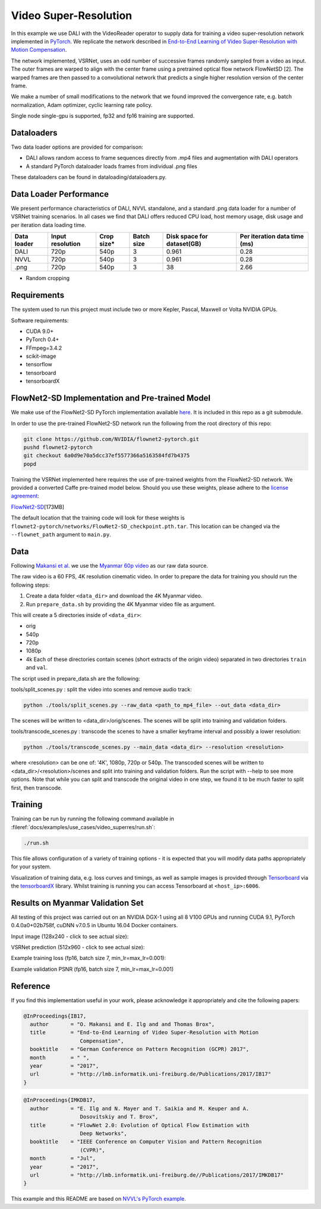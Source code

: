 Video Super-Resolution
======================

In this example we use DALI with the VideoReader operator to supply data for training a video super-resolution network implemented in `PyTorch <https://github.com/pytorch/pytorch>`_.  We replicate the network described in `End-to-End Learning of Video Super-Resolution with Motion Compensation <https://arxiv.org/abs/1707.00471>`_.

The network implemented, VSRNet, uses an odd number of successive frames randomly sampled from a video as input.  The outer frames are warped to align with the center frame using a pretrained optical flow network FlowNetSD [2]. The warped frames are then passed to a convolutional network that predicts a single higher resolution version of the center frame.

We make a number of small modifications to the network that we found improved the convergence
rate, e.g. batch normalization, Adam optimizer, cyclic learning rate policy.

Single node single-gpu is supported, fp32 and fp16 training are supported.

Dataloaders
-----------

Two data loader options are provided for comparison:


* DALI allows random access to frame sequences directly from .mp4 files and augmentation with DALI operators
* A standard PyTorch dataloader loads frames from individual .png files

These dataloaders can be found in dataloading/dataloaders.py.

Data Loader Performance
-----------------------

We present performance characteristics of DALI, NVVL standalone, and a standard .png data loader
for a number of VSRNet training scenarios. In all cases we find that DALI offers
reduced CPU load, host memory usage, disk usage and per iteration data loading
time.

.. list-table::
   :header-rows: 1

   * - Data loader
     - Input resolution
     - Crop size*
     - Batch size
     - Disk space for dataset(GB)
     - Per iteration data time (ms)
   * - DALI
     - 720p
     - 540p
     - 3
     - 0.961
     - 0.28
   * - NVVL
     - 720p
     - 540p
     - 3
     - 0.961
     - 0.28
   * - .png
     - 720p
     - 540p
     - 3
     - 38
     - 2.66


* Random cropping

Requirements
------------

The system used to run this project must include two or more Kepler, Pascal, Maxwell or Volta NVIDIA GPUs.

Software requirements:


* CUDA 9.0+
* PyTorch 0.4+
* FFmpeg=3.4.2
* scikit-image
* tensorflow
* tensorboard
* tensorboardX

FlowNet2-SD Implementation and Pre-trained Model
------------------------------------------------

We make use of the FlowNet2-SD PyTorch implementation available `here <https://github.com/NVIDIA/flownet2-pytorch>`_.  It is included in this repo as a git submodule.

In order to use the pre-trained FlowNet2-SD network run the following from the
root directory of this repo:

.. code-block:: bash

   git clone https://github.com/NVIDIA/flownet2-pytorch.git
   pushd flownet2-pytorch
   git checkout 6a0d9e70a5dcc37ef5577366a5163584fd7b4375
   popd

Training the VSRNet implemented here requires the use of pre-trained weights from the FlowNet2-SD network.  We provided a converted Caffe pre-trained model below.  Should you use these weights, please adhere to the `license agreement <https://drive.google.com/file/d/1TVv0BnNFh3rpHZvD-easMb9jYrPE2Eqd/view?usp=sharing>`_\ :

`FlowNet2-SD <https://drive.google.com/file/d/1QW03eyYG_vD-dT-Mx4wopYvtPu_msTKn/view?usp=sharing>`_\ [173MB]

The default location that the training code will look for these weights is ``flownet2-pytorch/networks/FlowNet2-SD_checkpoint.pth.tar``. This location can be changed via the ``--flownet_path`` argument to ``main.py``.

Data
----

Following `Makansi et al. <https://arxiv.org/abs/1707.00471>`_ we use the `Myanmar
60p video <https://www.harmonicinc.com/resources/videos/4k-video-clip-center>`_ as our
raw data source.

The raw video is a 60 FPS, 4K resolution cinematic video.  In order to prepare
the data for training you should run the following steps:


#.
   Create a data folder ``<data_dir>`` and download the 4K Myanmar video.

#.
   Run ``prepare_data.sh`` by providing the 4K Myanmar video file as argument.

This will create a 5 directories inside of ``<data_dir>``\ :


* orig
* 540p
* 720p
* 1080p
* 4k
  Each of these directories contain scenes (short extracts of the origin video) separated in two directories ``train`` and ``val``.

The script used in prepare_data.sh are the following:

tools/split_scenes.py : split the video into scenes and remove audio track:

.. code-block:: bash

   python ./tools/split_scenes.py --raw_data <path_to_mp4_file> --out_data <data_dir>

The scenes will be written to <data_dir>/orig/scenes. The scenes will be split into training and validation folders.

tools/transcode_scenes.py : transcode the scenes to have a smaller keyframe interval and possibly a lower resolution:

.. code-block:: bash

   python ./tools/transcode_scenes.py --main_data <data_dir> --resolution <resolution>

where <resolution> can be one of: '4K', 1080p, 720p or 540p. The transcoded scenes will be written to <data_dir>/<resolution>/scenes and split into training and validation folders. Run the script with --help to see more options. Note that while you can split and transcode the original video in one step, we found it to be much faster to split first, then transcode.

Training
--------

Training can be run by running the following command available in :fileref:`docs/examples/use_cases/video_superres/run.sh`:

.. code-block:: bash

   ./run.sh

This file allows configuration of a variety of
training options - it is expected that you will modify data paths appropriately
for your system.

Visualization of training data, e.g. loss curves and timings, as well as sample images is provided through `Tensorboard <https://www.tensorflow.org/programmers_guide/summaries_and_tensorboard>`_ via the `tensorboardX <https://github.com/lanpa/tensorboard-pytorch>`_ library.  Whilst training is running you can access Tensorboard at ``<host_ip>:6006``.

Results on Myanmar Validation Set
---------------------------------

All testing of this project was carried out on an NVIDIA DGX-1 using all 8 V100 GPUs and running CUDA 9.1, PyTorch 0.4.0a0+02b758f, cuDNN v7.0.5 in Ubuntu 16.04 Docker containers.

Input image (128x240 - click to see actual size):


.. image:: ./data/input.png
   :target: ./data/input.png
   :alt:


VSRNet prediction (512x960 - click to see actual size):


.. image:: ./data/predicted.png
   :target: ./data/predicted.png
   :alt:


Example training loss (fp16, batch size 7, min_lr=max_lr=0.001):


.. image:: ./data/train_loss.png
   :target: ./data/train_loss.png
   :alt:


Example validation PSNR (fp16, batch size 7, min_lr=max_lr=0.001)


.. image:: ./data/val_psnr.png
   :target: ./data/val_psnr.png
   :alt:


Reference
---------

If you find this implementation useful in your work, please acknowledge it appropriately and cite the following papers:

.. code-block:: BibTeX

   @InProceedings{IB17,
     author       = "O. Makansi and E. Ilg and and Thomas Brox",
     title        = "End-to-End Learning of Video Super-Resolution with Motion
                     Compensation",
     booktitle    = "German Conference on Pattern Recognition (GCPR) 2017",
     month        = " ",
     year         = "2017",
     url          = "http://lmb.informatik.uni-freiburg.de/Publications/2017/IB17"
   }

.. code-block:: BibTeX

   @InProceedings{IMKDB17,
     author       = "E. Ilg and N. Mayer and T. Saikia and M. Keuper and A.
                     Dosovitskiy and T. Brox",
     title        = "FlowNet 2.0: Evolution of Optical Flow Estimation with
                     Deep Networks",
     booktitle    = "IEEE Conference on Computer Vision and Pattern Recognition
                     (CVPR)",
     month        = "Jul",
     year         = "2017",
     url          = "http://lmb.informatik.uni-freiburg.de//Publications/2017/IMKDB17"
   }

This example and this README are based on `NVVL's PyTorch example <https://github.com/NVIDIA/nvvl/tree/master/examples/pytorch_superres>`_.
